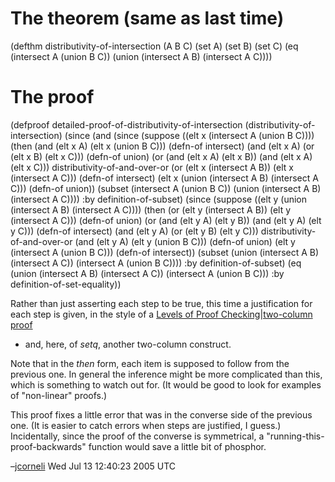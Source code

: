 #+STARTUP: showeverything logdone
#+options: num:nil

* The theorem (same as last time)

 (defthm distributivity-of-intersection (A B C)
   (set A)
   (set B)
   (set C)
   (eq (intersect A (union B C))
       (union (intersect A B)
              (intersect A C))))

* The proof

 (defproof detailed-proof-of-distributivity-of-intersection (distributivity-of-intersection)
   (since (and (since (suppose ((elt x (intersect A (union B C))))
                        (then (and (elt x A) (elt x (union B C)))                      (defn-of intersect)
                              (and (elt x A) (or (elt x B) (elt x C)))                 (defn-of union)
                              (or (and (elt x A) (elt x B)) (and (elt x A) (elt x C))) distributivity-of-and-over-or
                              (or (elt x (intersect A B)) (elt x (intersect A C)))     (defn-of intersect)
                              (elt x (union (intersect A B) (intersect A C)))          (defn-of union))
                        (subset (intersect A (union B C))
                                (union (intersect A B) (intersect A C))))
                      :by definition-of-subset)
               (since (suppose ((elt y (union (intersect A B) (intersect A C))))
                        (then (or (elt y (intersect A B)) (elt y (intersect A C)))     (defn-of union)
                              (or (and (elt y A) (elt y B)) (and (elt y A) (elt y C))) (defn-of intersect)
                              (and (elt y A) (or (elt y B) (elt y C)))                 distributivity-of-and-over-or
                              (and (elt y A) (elt y (union B C)))                      (defn-of union)
                              (elt y (intersect A (union B C)))                        (defn-of intersect))
                        (subset (union (intersect A B) (intersect A C))
                                (intersect A (union B C))))
                      :by definition-of-subset)
          (eq (union (intersect A B) (intersect A C))
              (intersect A (union B C)))
          :by definition-of-set-equality))

Rather than just asserting each step to be true, this time a justification for
each step is given, in the style of a [[file:Levels of Proof Checking|two-column proof.org][Levels of Proof Checking|two-column proof]] 
- and, here, of /setq/, another two-column construct.

Note that in the /then/ form, each item is supposed to follow from the previous one.
In general the inference might be more complicated than this, which is something to
watch out for.  (It would be good to look for examples of "non-linear" proofs.)

This proof fixes a little error that was in the converse side of the previous one.
(It is easier to catch errors when steps are justified, I guess.)  Incidentally,
since the proof of the converse is symmetrical, a
"running-this-proof-backwards" function would save a little bit of phosphor.

--[[file:jcorneli.org][jcorneli]] Wed Jul 13 12:40:23 2005 UTC
